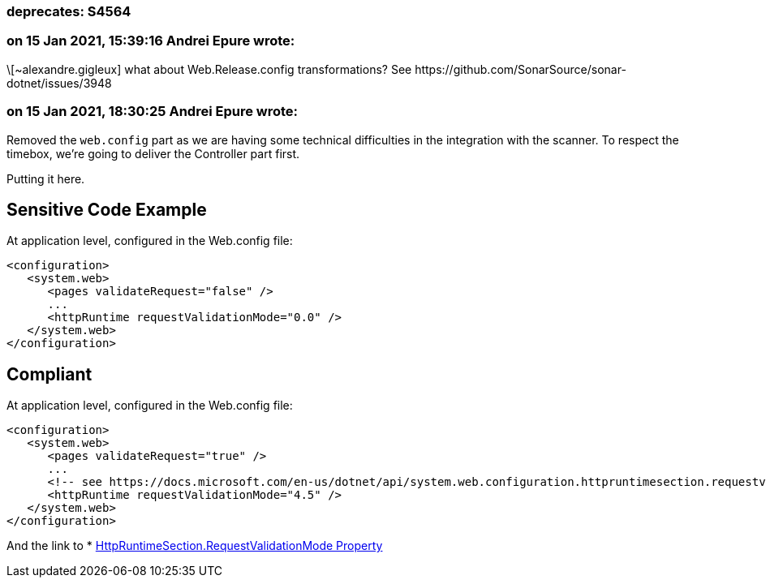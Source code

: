=== deprecates: S4564

=== on 15 Jan 2021, 15:39:16 Andrei Epure wrote:
\[~alexandre.gigleux] what about Web.Release.config transformations? See \https://github.com/SonarSource/sonar-dotnet/issues/3948

=== on 15 Jan 2021, 18:30:25 Andrei Epure wrote:
Removed the ``++web.config++`` part as we are having some technical difficulties in the integration with the scanner. To respect the timebox, we're going to deliver the Controller part first.

Putting it here.


== Sensitive Code Example

At application level, configured in the Web.config file:

----
<configuration>
   <system.web>
      <pages validateRequest="false" />
      ...
      <httpRuntime requestValidationMode="0.0" />
   </system.web>
</configuration>
----

== Compliant


At application level, configured in the Web.config file:

----
<configuration>
   <system.web>
      <pages validateRequest="true" />
      ...
      <!-- see https://docs.microsoft.com/en-us/dotnet/api/system.web.configuration.httpruntimesection.requestvalidationmode?view=netframework-4.8 -->
      <httpRuntime requestValidationMode="4.5" /> 
   </system.web>
</configuration>
----

And the link to  * https://docs.microsoft.com/en-us/dotnet/api/system.web.configuration.httpruntimesection.requestvalidationmode?view=netframework-4.8[HttpRuntimeSection.RequestValidationMode Property]

